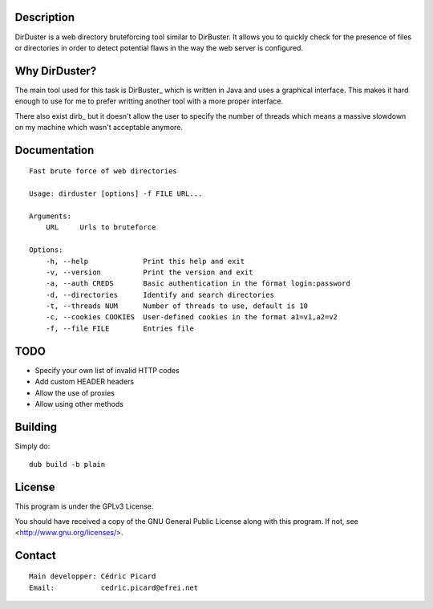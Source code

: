 Description
===========

DirDuster is a web directory bruteforcing tool similar to DirBuster.
It allows you to quickly check for the presence of files or directories in
order to detect potential flaws in the way the web server is configured.

Why DirDuster?
==============

The main tool used for this task is DirBuster_ which is written in Java and
uses a graphical interface. This makes it hard enough to use for me to prefer
writting another tool with a more proper interface.

There also exist dirb_ but it doesn't allow the user to specify the number of
threads which means a massive slowdown on my machine which wasn't acceptable
anymore.

Documentation
=============

::

    Fast brute force of web directories

    Usage: dirduster [options] -f FILE URL...

    Arguments:
        URL     Urls to bruteforce

    Options:
        -h, --help             Print this help and exit
        -v, --version          Print the version and exit
        -a, --auth CREDS       Basic authentication in the format login:password
        -d, --directories      Identify and search directories
        -t, --threads NUM      Number of threads to use, default is 10
        -c, --cookies COOKIES  User-defined cookies in the format a1=v1,a2=v2
        -f, --file FILE        Entries file

TODO
====

- Specify your own list of invalid HTTP codes
- Add custom HEADER headers
- Allow the use of proxies
- Allow using other methods

Building
========

Simply do:

::

    dub build -b plain

License
=======

This program is under the GPLv3 License.

You should have received a copy of the GNU General Public License
along with this program. If not, see <http://www.gnu.org/licenses/>.

Contact
=======

::

    Main developper: Cédric Picard
    Email:           cedric.picard@efrei.net
